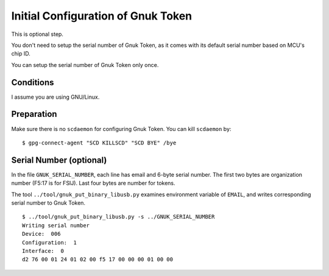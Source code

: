 ===================================
Initial Configuration of Gnuk Token
===================================

This is optional step.

You don't need to setup the serial number of Gnuk Token,
as it comes with its default serial number based on MCU's chip ID.

You can setup the serial number of Gnuk Token only once.


Conditions
==========

I assume you are using GNU/Linux.


Preparation
===========

Make sure there is no ``scdaemon`` for configuring Gnuk Token.  You can  kill ``scdaemon`` by: ::

  $ gpg-connect-agent "SCD KILLSCD" "SCD BYE" /bye


Serial Number (optional)
========================

In the file ``GNUK_SERIAL_NUMBER``, each line has email and 6-byte serial number.  The first two bytes are organization number (F5:17 is for FSIJ).  Last four bytes are number for tokens.

The tool ``../tool/gnuk_put_binary_libusb.py`` examines  environment variable of ``EMAIL``, and writes corresponding serial number to Gnuk Token. ::

  $ ../tool/gnuk_put_binary_libusb.py -s ../GNUK_SERIAL_NUMBER 
  Writing serial number
  Device:  006
  Configuration:  1
  Interface:  0
  d2 76 00 01 24 01 02 00 f5 17 00 00 00 01 00 00
